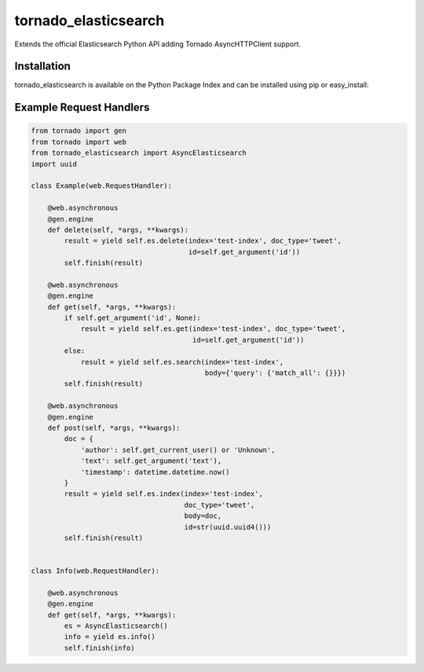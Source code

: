 tornado_elasticsearch
=====================
Extends the official Elasticsearch Python API adding Tornado AsyncHTTPClient
support.

Installation
------------
tornado_elasticsearch is available on the Python Package Index and can be
installed using pip or easy_install:

.. code-block:: sh
    pip install tornado_elasticsearch

Example Request Handlers
------------------------

.. code-block:: python

    from tornado import gen
    from tornado import web
    from tornado_elasticsearch import AsyncElasticsearch
    import uuid

    class Example(web.RequestHandler):

        @web.asynchronous
        @gen.engine
        def delete(self, *args, **kwargs):
            result = yield self.es.delete(index='test-index', doc_type='tweet',
                                          id=self.get_argument('id'))
            self.finish(result)

        @web.asynchronous
        @gen.engine
        def get(self, *args, **kwargs):
            if self.get_argument('id', None):
                result = yield self.es.get(index='test-index', doc_type='tweet',
                                           id=self.get_argument('id'))
            else:
                result = yield self.es.search(index='test-index',
                                              body={'query': {'match_all': {}}})
            self.finish(result)

        @web.asynchronous
        @gen.engine
        def post(self, *args, **kwargs):
            doc = {
                'author': self.get_current_user() or 'Unknown',
                'text': self.get_argument('text'),
                'timestamp': datetime.datetime.now()
            }
            result = yield self.es.index(index='test-index',
                                         doc_type='tweet',
                                         body=doc,
                                         id=str(uuid.uuid4()))
            self.finish(result)


    class Info(web.RequestHandler):

        @web.asynchronous
        @gen.engine
        def get(self, *args, **kwargs):
            es = AsyncElasticsearch()
            info = yield es.info()
            self.finish(info)
